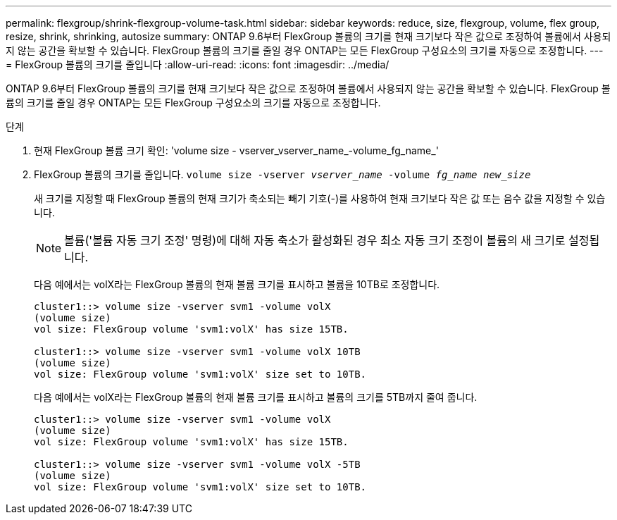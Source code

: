 ---
permalink: flexgroup/shrink-flexgroup-volume-task.html 
sidebar: sidebar 
keywords: reduce, size, flexgroup, volume, flex group, resize, shrink, shrinking, autosize 
summary: ONTAP 9.6부터 FlexGroup 볼륨의 크기를 현재 크기보다 작은 값으로 조정하여 볼륨에서 사용되지 않는 공간을 확보할 수 있습니다. FlexGroup 볼륨의 크기를 줄일 경우 ONTAP는 모든 FlexGroup 구성요소의 크기를 자동으로 조정합니다. 
---
= FlexGroup 볼륨의 크기를 줄입니다
:allow-uri-read: 
:icons: font
:imagesdir: ../media/


[role="lead"]
ONTAP 9.6부터 FlexGroup 볼륨의 크기를 현재 크기보다 작은 값으로 조정하여 볼륨에서 사용되지 않는 공간을 확보할 수 있습니다. FlexGroup 볼륨의 크기를 줄일 경우 ONTAP는 모든 FlexGroup 구성요소의 크기를 자동으로 조정합니다.

.단계
. 현재 FlexGroup 볼륨 크기 확인: 'volume size - vserver_vserver_name_-volume_fg_name_'
. FlexGroup 볼륨의 크기를 줄입니다. `volume size -vserver _vserver_name_ -volume _fg_name_ _new_size_`
+
새 크기를 지정할 때 FlexGroup 볼륨의 현재 크기가 축소되는 빼기 기호(-)를 사용하여 현재 크기보다 작은 값 또는 음수 값을 지정할 수 있습니다.

+
[NOTE]
====
볼륨('볼륨 자동 크기 조정' 명령)에 대해 자동 축소가 활성화된 경우 최소 자동 크기 조정이 볼륨의 새 크기로 설정됩니다.

====
+
다음 예에서는 volX라는 FlexGroup 볼륨의 현재 볼륨 크기를 표시하고 볼륨을 10TB로 조정합니다.

+
[listing]
----
cluster1::> volume size -vserver svm1 -volume volX
(volume size)
vol size: FlexGroup volume 'svm1:volX' has size 15TB.

cluster1::> volume size -vserver svm1 -volume volX 10TB
(volume size)
vol size: FlexGroup volume 'svm1:volX' size set to 10TB.
----
+
다음 예에서는 volX라는 FlexGroup 볼륨의 현재 볼륨 크기를 표시하고 볼륨의 크기를 5TB까지 줄여 줍니다.

+
[listing]
----
cluster1::> volume size -vserver svm1 -volume volX
(volume size)
vol size: FlexGroup volume 'svm1:volX' has size 15TB.

cluster1::> volume size -vserver svm1 -volume volX -5TB
(volume size)
vol size: FlexGroup volume 'svm1:volX' size set to 10TB.
----

